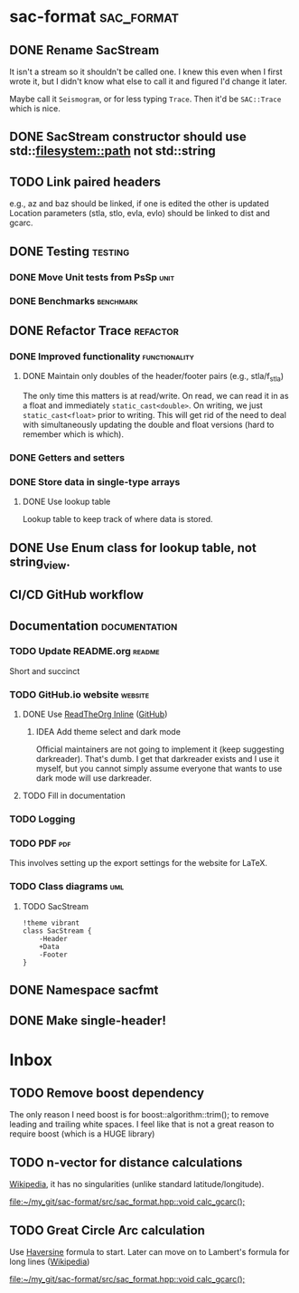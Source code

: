 * sac-format :sac_format:
** DONE Rename SacStream
It isn't a stream so it shouldn't be called one. I knew this even when I first
wrote it, but I didn't know what else to call it and figured I'd change it
later.

Maybe call it =Seismogram=, or for less typing =Trace=. Then it'd be =SAC::Trace=
which is nice.
** DONE SacStream constructor should use std::filesystem::path not std::string
** TODO Link paired headers
e.g., az and baz should be linked, if one is edited the other is updated
Location parameters (stla, stlo, evla, evlo) should be linked to dist and gcarc.
** DONE Testing :testing:
*** DONE Move Unit tests from PsSp :unit:
*** DONE Benchmarks :benchmark:
** DONE Refactor Trace :refactor:
*** DONE Improved functionality :functionality:
**** DONE Maintain only doubles of the header/footer pairs (e.g., stla/f_stla)
The only time this matters is at read/write. On read, we can read it in as a
float and immediately =static_cast<double>=. On writing, we just
=static_cast<float>= prior to writing. This will get rid of the need to deal with
simultaneously updating the double and float versions (hard to remember which is
which).
*** DONE Getters and setters
*** DONE Store data in single-type arrays
**** DONE Use lookup table
Lookup table to keep track of where data is stored.
** DONE Use Enum class for lookup table, not string_view.
** CI/CD GitHub workflow
** Documentation :documentation:
*** TODO Update README.org :readme:
Short and succinct
*** TODO GitHub.io website :website:
**** DONE Use [[https://olmon.gitlab.io/org-themes/readtheorg_inline/readtheorg_inline.html][ReadTheOrg Inline]] ([[https://github.com/fniessen/org-html-themes][GitHub]])
***** IDEA Add theme select and dark mode
Official maintainers are not going to implement it (keep suggesting darkreader).
That's dumb. I get that darkreader exists and I use it myself, but you cannot
simply assume everyone that wants to use dark mode will use darkreader.
**** TODO Fill in documentation
*** TODO Logging
*** TODO PDF :pdf:
This involves setting up the export settings for the website for LaTeX.
*** TODO Class diagrams :uml:
**** TODO SacStream
#+name: example_uml
#+begin_src plantuml :cache yes :exports both :file uml/SacStream.png
!theme vibrant
class SacStream {
    -Header
    +Data
    -Footer
}
#+end_src

** DONE Namespace sacfmt
** DONE Make single-header!
* Inbox
** TODO Remove boost dependency
The only reason I need boost is for boost::algorithm::trim(); to remove leading
and trailing white spaces. I feel like that is not a great reason to require
boost (which is a HUGE library)
** TODO n-vector for distance calculations
[[https://en.wikipedia.org/wiki/N-vector][Wikipedia]], it has no singularities (unlike standard latitude/longitude).

[[file:~/my_git/sac-format/src/sac_format.hpp::void calc_gcarc();]]
** TODO Great Circle Arc calculation
Use [[https://en.wikipedia.org/wiki/Haversine_formula][Haversine]] formula to start. Later can move on to Lambert's formula for long
lines ([[https://en.wikipedia.org/wiki/Geographical_distance#Lambert's_formula_for_long_lines][Wikipedia]])

[[file:~/my_git/sac-format/src/sac_format.hpp::void calc_gcarc();]]
